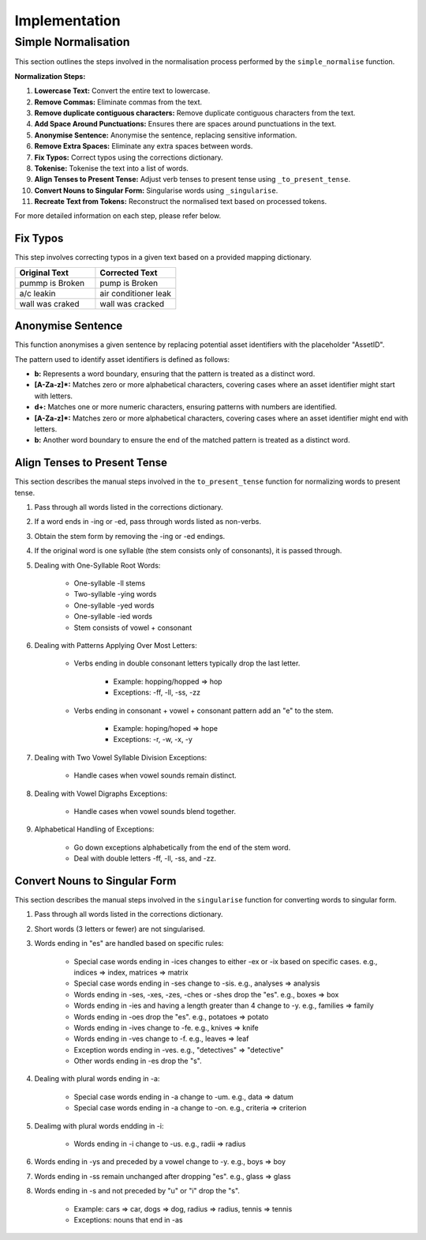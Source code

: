 Implementation
==============

Simple Normalisation
--------------------

This section outlines the steps involved in the normalisation process performed by the ``simple_normalise`` function.

**Normalization Steps:**

1. **Lowercase Text:** Convert the entire text to lowercase.
2. **Remove Commas:** Eliminate commas from the text.
3. **Remove duplicate contiguous characters:** Remove duplicate contiguous characters from the text.
4. **Add Space Around Punctuations:** Ensures there are spaces around punctuations in the text.
5. **Anonymise Sentence:** Anonymise the sentence, replacing sensitive information.
6. **Remove Extra Spaces:** Eliminate any extra spaces between words.
7. **Fix Typos:** Correct typos using the corrections dictionary.
8. **Tokenise:** Tokenise the text into a list of words.
9. **Align Tenses to Present Tense:** Adjust verb tenses to present tense using ``_to_present_tense``.
10. **Convert Nouns to Singular Form:** Singularise words using ``_singularise``.
11. **Recreate Text from Tokens:** Reconstruct the normalised text based on processed tokens.

For more detailed information on each step, please refer below.

Fix Typos
^^^^^^^^^

This step involves correcting typos in a given text based on a provided mapping dictionary.

.. list-table::
    :widths: 30 30
    :header-rows: 1

    * - Original Text
      - Corrected Text
    * - pummp is Broken
      - pump is Broken
    * - a/c leakin
      - air conditioner leak
    * - wall was craked
      - wall was cracked

Anonymise Sentence
^^^^^^^^^^^^^^^^^^
This function anonymises a given sentence by replacing potential asset identifiers with the placeholder "AssetID". 

The pattern used to identify asset identifiers is defined as follows:

- **b:** Represents a word boundary, ensuring that the pattern is treated as a distinct word.
- **[A-Za-z]*:** Matches zero or more alphabetical characters, covering cases where an asset identifier might start with letters.
- **\d+:** Matches one or more numeric characters, ensuring patterns with numbers are identified.
- **[A-Za-z]*:** Matches zero or more alphabetical characters, covering cases where an asset identifier might end with letters.
- **b:** Another word boundary to ensure the end of the matched pattern is treated as a distinct word.

Align Tenses to Present Tense
^^^^^^^^^^^^^^^^^^^^^^^^^^^^^
This section describes the manual steps involved in the ``to_present_tense`` function for normalizing words to present tense.

1. Pass through all words listed in the corrections dictionary.
2. If a word ends in -ing or -ed, pass through words listed as non-verbs.
3. Obtain the stem form by removing the -ing or -ed endings.
4. If the original word is one syllable (the stem consists only of consonants), it is passed through.
5. Dealing with One-Syllable Root Words:
      
      - One-syllable -ll stems
      - Two-syllable -ying words
      - One-syllable -yed words
      - One-syllable -ied words
      - Stem consists of vowel + consonant
6. Dealing with Patterns Applying Over Most Letters:
      
      - Verbs ending in double consonant letters typically drop the last letter.
         
         - Example: hopping/hopped => hop
         - Exceptions: -ff, -ll, -ss, -zz
      - Verbs ending in consonant + vowel + consonant pattern add an "e" to the stem.
         
         - Example: hoping/hoped => hope
         - Exceptions: -r, -w, -x, -y
7. Dealing with Two Vowel Syllable Division Exceptions:
      
      - Handle cases when vowel sounds remain distinct.
8. Dealing with Vowel Digraphs Exceptions:
      
      - Handle cases when vowel sounds blend together.
9. Alphabetical Handling of Exceptions:
      
      - Go down exceptions alphabetically from the end of the stem word.
      - Deal with double letters -ff, -ll, -ss, and -zz.

Convert Nouns to Singular Form
^^^^^^^^^^^^^^^^^^^^^^^^^^^^^^
This section describes the manual steps involved in the ``singularise`` function for converting words to singular form.

1. Pass through all words listed in the corrections dictionary.
2. Short words (3 letters or fewer) are not singularised.
3. Words ending in "es" are handled based on specific rules:

      - Special case words ending in -ices changes to either -ex or -ix based on specific cases. e.g., indices => index, matrices => matrix
      - Special case words ending in -ses change to -sis. e.g., analyses => analysis
      - Words ending in -ses, -xes, -zes, -ches or -shes drop the "es". e.g., boxes => box
      - Words ending in -ies and having a length greater than 4 change to -y. e.g., families => family
      - Words ending in -oes drop the "es". e.g., potatoes => potato
      - Words ending in -ives change to -fe. e.g., knives => knife
      - Words ending in -ves change to -f. e.g., leaves => leaf
      - Exception words ending in -ves. e.g., "detectives" => "detective"
      - Other words ending in -es drop the "s".
4. Dealing with plural words ending in -a:
      
      - Special case words ending in -a change to -um. e.g., data => datum
      - Special case words ending in -a change to -on. e.g., criteria => criterion
5. Dealimg with plural words endding in -i:
      
      - Words ending in -i change to -us. e.g., radii => radius
6. Words ending in -ys and preceded by a vowel change to -y. e.g., boys => boy
7. Words ending in -ss remain unchanged after dropping "es". e.g., glass => glass
8. Words ending in -s and not preceded by "u" or "i" drop the "s".
      
      - Example: cars => car, dogs => dog, radius => radius, tennis => tennis
      - Exceptions: nouns that end in -as